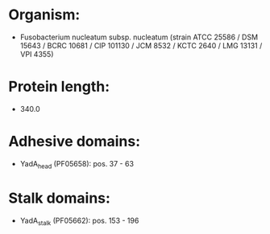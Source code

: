 * Organism:
- Fusobacterium nucleatum subsp. nucleatum (strain ATCC 25586 / DSM 15643 / BCRC 10681 / CIP 101130 / JCM 8532 / KCTC 2640 / LMG 13131 / VPI 4355)
* Protein length:
- 340.0
* Adhesive domains:
- YadA_head (PF05658): pos. 37 - 63
* Stalk domains:
- YadA_stalk (PF05662): pos. 153 - 196

